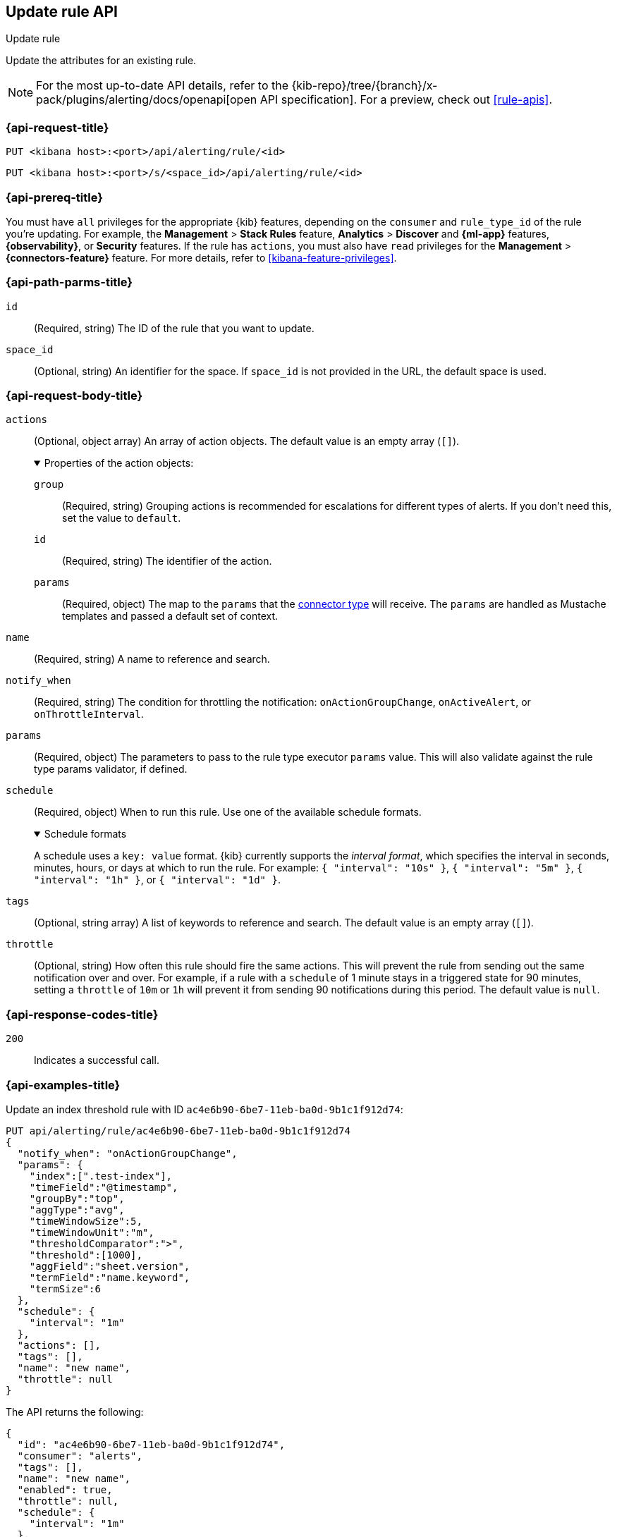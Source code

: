 [[update-rule-api]]
== Update rule API
++++
<titleabbrev>Update rule</titleabbrev>
++++

Update the attributes for an existing rule.

[NOTE]
====
For the most up-to-date API details, refer to the
{kib-repo}/tree/{branch}/x-pack/plugins/alerting/docs/openapi[open API specification]. For a preview, check out <<rule-apis>>.
====

[[update-rule-api-request]]
=== {api-request-title}

`PUT <kibana host>:<port>/api/alerting/rule/<id>`

`PUT <kibana host>:<port>/s/<space_id>/api/alerting/rule/<id>`

=== {api-prereq-title}

You must have `all` privileges for the appropriate {kib} features, depending on
the `consumer` and `rule_type_id` of the rule you're updating. For example, the 
*Management* > *Stack Rules* feature, *Analytics* > *Discover* and *{ml-app}*
features, *{observability}*, or *Security* features. If the rule has
`actions`, you must also have `read` privileges for the *Management* >
*{connectors-feature}* feature. For more details, refer to
<<kibana-feature-privileges>>.

[[update-rule-api-path-params]]
=== {api-path-parms-title}

`id`::
(Required, string) The ID of the rule that you want to update.

`space_id`::
(Optional, string) An identifier for the space. If `space_id` is not provided in
the URL, the default space is used.

[role="child_attributes"]
[[update-rule-api-request-body]]
=== {api-request-body-title}

`actions`::
(Optional, object array) An array of action objects. The default value is an
empty array (`[]`).
+
.Properties of the action objects:
[%collapsible%open]
=====
`group`:::
(Required, string) Grouping actions is recommended for escalations for different
types of alerts. If you don't need this, set the value to `default`.

`id`:::
(Required, string) The identifier of the action.

`params`:::
(Required, object) The map to the `params` that the
<<action-types,connector type>> will receive. The `params` are handled as
Mustache templates and passed a default set of context.
=====

`name`::
(Required, string) A name to reference and search.

`notify_when`::
(Required, string) The condition for throttling the notification:
`onActionGroupChange`, `onActiveAlert`,  or `onThrottleInterval`.

`params`::
(Required, object) The parameters to pass to the rule type executor `params`
value. This will also validate against the rule type params validator, if defined.

`schedule`::
(Required, object) When to run this rule. Use one of the available schedule formats.
+
.Schedule formats
[%collapsible%open]
=====
A schedule uses a `key: value` format. {kib} currently supports the
_interval format_, which specifies the interval in seconds, minutes, hours, or
days at which to run the rule. For example: `{ "interval": "10s" }`,
`{ "interval": "5m" }`, `{ "interval": "1h" }`, or `{ "interval": "1d" }`.

=====

`tags`::
(Optional, string array) A list of keywords to reference and search. The default
value is an empty array (`[]`).

`throttle`::
(Optional, string) How often this rule should fire the same actions. This will
prevent the rule from sending out the same notification over and over. For
example, if a rule with a `schedule` of 1 minute stays in a triggered state for
90 minutes, setting a `throttle` of `10m` or `1h` will prevent it from sending
90 notifications during this period. The default value is `null`.

[[update-rule-api-response-codes]]
=== {api-response-codes-title}

`200`::
Indicates a successful call.

[[update-rule-api-example]]
=== {api-examples-title}

Update an index threshold rule with ID `ac4e6b90-6be7-11eb-ba0d-9b1c1f912d74`:

[source,sh]
--------------------------------------------------
PUT api/alerting/rule/ac4e6b90-6be7-11eb-ba0d-9b1c1f912d74
{
  "notify_when": "onActionGroupChange",
  "params": {
    "index":[".test-index"],
    "timeField":"@timestamp",
    "groupBy":"top",
    "aggType":"avg",
    "timeWindowSize":5,
    "timeWindowUnit":"m",
    "thresholdComparator":">",
    "threshold":[1000],
    "aggField":"sheet.version",
    "termField":"name.keyword",
    "termSize":6
  },
  "schedule": {
    "interval": "1m"
  },
  "actions": [],
  "tags": [],
  "name": "new name",
  "throttle": null
}
--------------------------------------------------
// KIBANA

The API returns the following:

[source,sh]
--------------------------------------------------
{
  "id": "ac4e6b90-6be7-11eb-ba0d-9b1c1f912d74",
  "consumer": "alerts",
  "tags": [],
  "name": "new name",
  "enabled": true,
  "throttle": null,
  "schedule": {
    "interval": "1m"
  },
  "params": {
    "index": [".updated-index"],
    "timeField": "@timestamp",
    "groupBy": "top",
    "aggType": "avg",
    "timeWindowSize": 5,
    "timeWindowUnit": "m",
    "thresholdComparator": ">",
    "threshold": [1000],
    "aggField": "sheet.version",
    "termField": "name.keyword",
    "termSize": 6
  },
  "api_key_owner": "elastic",
  "created_by": "elastic",
  "updated_by": "elastic",
  "rule_type_id": ".index-threshold",
  "scheduled_task_id": "4c5eda00-e74f-11ec-b72f-5b18752ff9ea",
  "created_at": "2022-12-12T22:43:20.578Z",
  "updated_at": "2022-12-12T22:44:21.783Z",
  "notify_when": "onActionGroupChange",
  "mute_all": false,
  "muted_alert_ids": [],
  "execution_status": {
    "status": "ok",
    "last_execution_date": "2022-12-12T22:43:21.723Z",
    "last_duration": 125
  },
  "actions":[],
  "last_run":{
    "alerts_count": {
      "new": 0,
      "ignored": 0,
      "recovered": 0,
      "active": 0
    },
    "outcome_msg" :null,
    "warning": null,
    "outcome": "succeeded"
  },
  "next_run": "2022-12-12T22:44:21.653Z"
}
--------------------------------------------------

